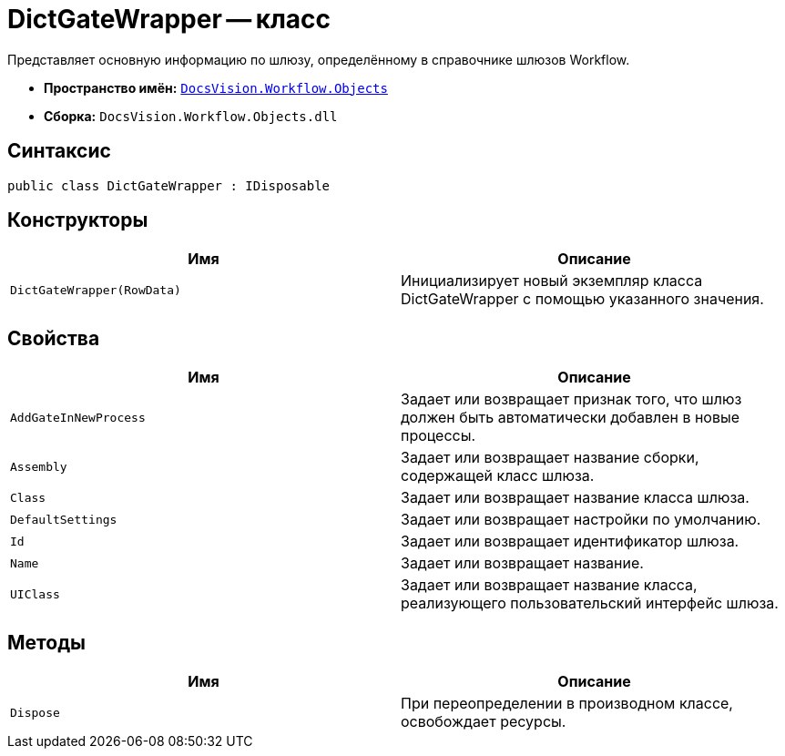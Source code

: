 = DictGateWrapper -- класс

Представляет основную информацию по шлюзу, определённому в справочнике шлюзов Workflow.

* *Пространство имён:* `xref:Objects/Objects_NS.adoc[DocsVision.Workflow.Objects]`
* *Сборка:* `DocsVision.Workflow.Objects.dll`

== Синтаксис

[source,csharp]
----
public class DictGateWrapper : IDisposable
----

== Конструкторы

[cols=",",options="header"]
|===
|Имя |Описание
|`DictGateWrapper(RowData)` |Инициализирует новый экземпляр класса DictGateWrapper с помощью указанного значения.
|===

== Свойства

[cols=",",options="header"]
|===
|Имя |Описание
|`AddGateInNewProcess` |Задает или возвращает признак того, что шлюз должен быть автоматически добавлен в новые процессы.
|`Assembly` |Задает или возвращает название сборки, содержащей класс шлюза.
|`Class` |Задает или возвращает название класса шлюза.
|`DefaultSettings` |Задает или возвращает настройки по умолчанию.
|`Id` |Задает или возвращает идентификатор шлюза.
|`Name` |Задает или возвращает название.
|`UIClass` |Задает или возвращает название класса, реализующего пользовательский интерфейс шлюза.
|===

== Методы

[cols=",",options="header"]
|===
|Имя |Описание
|`Dispose` |При переопределении в производном классе, освобождает ресурсы.
|===
